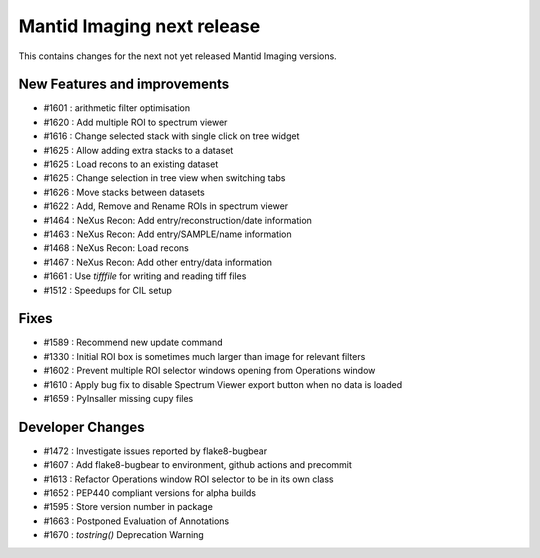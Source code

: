 Mantid Imaging next release
===========================

This contains changes for the next not yet released Mantid Imaging versions.

New Features and improvements
-----------------------------
- #1601 : arithmetic filter optimisation
- #1620 : Add multiple ROI to spectrum viewer
- #1616 : Change selected stack with single click on tree widget
- #1625 : Allow adding extra stacks to a dataset
- #1625 : Load recons to an existing dataset
- #1625 : Change selection in tree view when switching tabs
- #1626 : Move stacks between datasets
- #1622 : Add, Remove and Rename ROIs in spectrum viewer
- #1464 : NeXus Recon: Add entry/reconstruction/date information
- #1463 : NeXus Recon: Add entry/SAMPLE/name information
- #1468 : NeXus Recon: Load recons
- #1467 : NeXus Recon: Add other entry/data information
- #1661 : Use `tifffile` for writing and reading tiff files
- #1512 : Speedups for CIL setup

Fixes
-----
- #1589 : Recommend new update command
- #1330 : Initial ROI box is sometimes much larger than image for relevant filters
- #1602 : Prevent multiple ROI selector windows opening from Operations window
- #1610 : Apply bug fix to disable Spectrum Viewer export button when no data is loaded
- #1659 : PyInsaller missing cupy files

Developer Changes
-----------------
- #1472 : Investigate issues reported by flake8-bugbear
- #1607 : Add flake8-bugbear to environment, github actions and precommit
- #1613 : Refactor Operations window ROI selector to be in its own class
- #1652 : PEP440 compliant versions for alpha builds
- #1595 : Store version number in package
- #1663 : Postponed Evaluation of Annotations
- #1670 : `tostring()` Deprecation Warning
